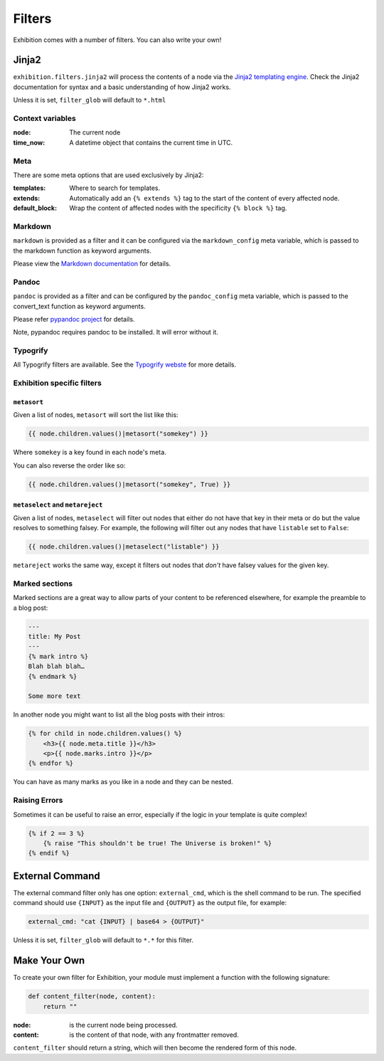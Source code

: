 Filters
=======

Exhibition comes with a number of filters. You can also write your own!

Jinja2
------

``exhibition.filters.jinja2`` will process the contents of a node via the
`Jinja2 templating engine <http://jinja.pocoo.org/>`_. Check the Jinja2
documentation for syntax and a basic understanding of how Jinja2 works.

Unless it is set, ``filter_glob`` will default to ``*.html``

Context variables
^^^^^^^^^^^^^^^^^

:node: The current node

:time_now: A datetime object that contains the current time in UTC.

Meta
^^^^

There are some meta options that are used exclusively by Jinja2:

:templates: Where to search for templates.

:extends:   Automatically add an ``{% extends %}`` tag to the start of the
            content of every affected node.

:default_block: Wrap the content of affected nodes with the specificity
                ``{% block %}`` tag.


Markdown
^^^^^^^^

``markdown`` is provided as a filter and it can be configured via the
``markdown_config`` meta variable, which is passed to the markdown function as
keyword arguments.

Please view the `Markdown documentation <https://python-markdown.github.io/>`_ for details.

Pandoc
^^^^^^

``pandoc`` is provided as a filter and can be configured by the
``pandoc_config`` meta variable, which is passed to the convert_text function
as keyword arguments.

Please refer `pypandoc project <https://github.com/bebraw/pypandoc>`_ for details.

Note, pypandoc requires pandoc to be installed. It will error without it.

Typogrify
^^^^^^^^^

All Typogrify filters are available. See the `Typogrify webste
<https://github.com/mintchaos/typogrify>`_ for more details.


Exhibition specific filters
^^^^^^^^^^^^^^^^^^^^^^^^^^^

``metasort``
~~~~~~~~~~~~

Given a list of nodes, ``metasort`` will sort the list like this:

.. code-block:: html+jinja

   {{ node.children.values()|metasort("somekey") }}

Where ``somekey`` is a key found in each node's meta.

You can also reverse the order like so:

.. code-block:: html+jinja

   {{ node.children.values()|metasort("somekey", True) }}

``metaselect`` and ``metareject``
~~~~~~~~~~~~~~~~~~~~~~~~~~~~~~~~~

Given a list of nodes, ``metaselect`` will filter out nodes that either do not
have that key in their meta or do but the value resolves to something falsey.
For example, the following will filter out any nodes that have ``listable`` set
to ``False``:

.. code-block:: html+jinja

   {{ node.children.values()|metaselect("listable") }}

``metareject`` works the same way, except it filters out nodes that *don't*
have falsey values for the given key.

Marked sections
^^^^^^^^^^^^^^^

Marked sections are a great way to allow parts of your content to be referenced
elsewhere, for example the preamble to a blog post:

.. code-block:: html+jinja

   ---
   title: My Post
   ---
   {% mark intro %}
   Blah blah blah…
   {% endmark %}

   Some more text

In another node you might want to list all the blog posts with their intros:

.. code-block:: html+jinja

    {% for child in node.children.values() %}
        <h3>{{ node.meta.title }}</h3>
        <p>{{ node.marks.intro }}</p>
    {% endfor %}

You can have as many marks as you like in a node and they can be nested.

Raising Errors
^^^^^^^^^^^^^^

Sometimes it can be useful to raise an error, especially if the logic in your
template is quite complex!

.. code-block:: html+jinja

    {% if 2 == 3 %}
        {% raise "This shouldn't be true! The Universe is broken!" %}
    {% endif %}

External Command
----------------

The external command filter only has one option: ``external_cmd``, which is the
shell command to be run. The specified command should use ``{INPUT}`` as the input file and ``{OUTPUT}`` as the output file, for example:

.. code-block:: yaml

    external_cmd: "cat {INPUT} | base64 > {OUTPUT}"

Unless it is set, ``filter_glob`` will default to ``*.*`` for this filter.

Make Your Own
-------------

To create your own filter for Exhibition, your module must implement a function with the following signature:

.. code-block:: python

    def content_filter(node, content):
        return ""

:node: is the current node being processed.

:content: is the content of that node, with any frontmatter removed.

``content_filter`` should return a string, which will then become the rendered form of this node.
